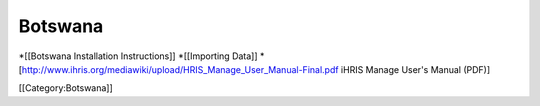 Botswana
========

*[[Botswana Installation Instructions]]
*[[Importing Data]]
*[http://www.ihris.org/mediawiki/upload/HRIS_Manage_User_Manual-Final.pdf iHRIS Manage User's Manual (PDF)]

[[Category:Botswana]]
